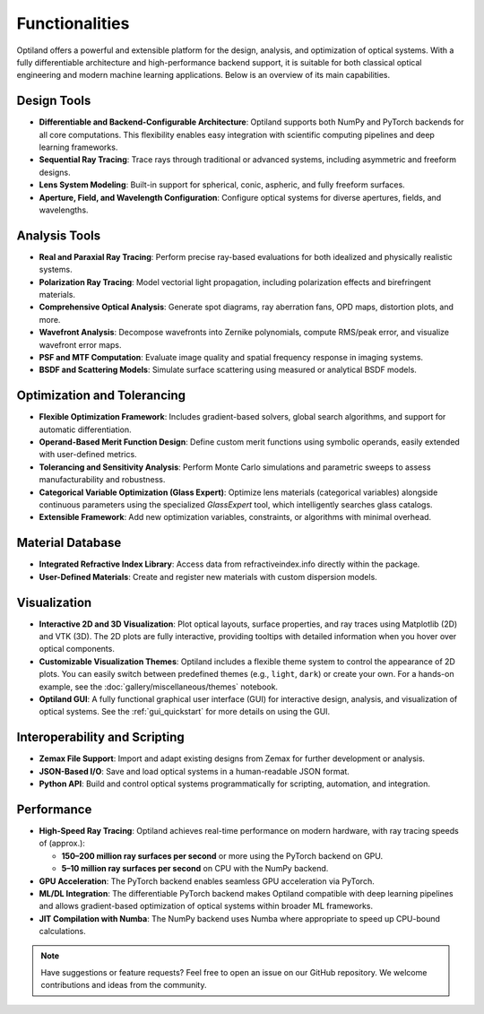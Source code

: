 .. _functionalities:

Functionalities
===============

Optiland offers a powerful and extensible platform for the design, analysis, and optimization of optical systems. With a fully differentiable architecture and high-performance backend support, it is suitable for both classical optical engineering and modern machine learning applications. Below is an overview of its main capabilities.

Design Tools
------------

- **Differentiable and Backend-Configurable Architecture**:
  Optiland supports both NumPy and PyTorch backends for all core computations. This flexibility enables easy integration with scientific computing pipelines and deep learning frameworks.
- **Sequential Ray Tracing**:
  Trace rays through traditional or advanced systems, including asymmetric and freeform designs.
- **Lens System Modeling**:
  Built-in support for spherical, conic, aspheric, and fully freeform surfaces.
- **Aperture, Field, and Wavelength Configuration**:
  Configure optical systems for diverse apertures, fields, and wavelengths.

Analysis Tools
--------------

- **Real and Paraxial Ray Tracing**:
  Perform precise ray-based evaluations for both idealized and physically realistic systems.
- **Polarization Ray Tracing**:
  Model vectorial light propagation, including polarization effects and birefringent materials.
- **Comprehensive Optical Analysis**:
  Generate spot diagrams, ray aberration fans, OPD maps, distortion plots, and more.
- **Wavefront Analysis**:
  Decompose wavefronts into Zernike polynomials, compute RMS/peak error, and visualize wavefront error maps.
- **PSF and MTF Computation**:
  Evaluate image quality and spatial frequency response in imaging systems.
- **BSDF and Scattering Models**:
  Simulate surface scattering using measured or analytical BSDF models.

Optimization and Tolerancing
----------------------------

- **Flexible Optimization Framework**:
  Includes gradient-based solvers, global search algorithms, and support for automatic differentiation.
- **Operand-Based Merit Function Design**:
  Define custom merit functions using symbolic operands, easily extended with user-defined metrics.
- **Tolerancing and Sensitivity Analysis**:
  Perform Monte Carlo simulations and parametric sweeps to assess manufacturability and robustness.
- **Categorical Variable Optimization (Glass Expert)**:
  Optimize lens materials (categorical variables) alongside continuous parameters using the specialized `GlassExpert` tool, which intelligently searches glass catalogs.
- **Extensible Framework**:
  Add new optimization variables, constraints, or algorithms with minimal overhead.

Material Database
-----------------

- **Integrated Refractive Index Library**:
  Access data from refractiveindex.info directly within the package.
- **User-Defined Materials**:
  Create and register new materials with custom dispersion models.

Visualization
-------------

- **Interactive 2D and 3D Visualization**:
  Plot optical layouts, surface properties, and ray traces using Matplotlib (2D) and VTK (3D). The 2D plots are fully interactive, providing tooltips with detailed information when you hover over optical components.
- **Customizable Visualization Themes**:
  Optiland includes a flexible theme system to control the appearance of 2D plots. You can easily switch between predefined themes (e.g., ``light``, ``dark``) or create your own. For a hands-on example, see the :doc:`gallery/miscellaneous/themes` notebook.
- **Optiland GUI**:
  A fully functional graphical user interface (GUI) for interactive design, analysis, and visualization of optical systems. See the :ref:`gui_quickstart` for more details on using the GUI.

Interoperability and Scripting
------------------------------

- **Zemax File Support**:
  Import and adapt existing designs from Zemax for further development or analysis.
- **JSON-Based I/O**:
  Save and load optical systems in a human-readable JSON format.
- **Python API**:
  Build and control optical systems programmatically for scripting, automation, and integration.

Performance
-----------

- **High-Speed Ray Tracing**:
  Optiland achieves real-time performance on modern hardware, with ray tracing speeds of (approx.):
  
  - **150–200 million ray surfaces per second** or more using the PyTorch backend on GPU.
  - **5–10 million ray surfaces per second** on CPU with the NumPy backend.

- **GPU Acceleration**:
  The PyTorch backend enables seamless GPU acceleration via PyTorch.
- **ML/DL Integration**:
  The differentiable PyTorch backend makes Optiland compatible with deep learning pipelines and allows gradient-based optimization of optical systems within broader ML frameworks.
- **JIT Compilation with Numba**:
  The NumPy backend uses Numba where appropriate to speed up CPU-bound calculations.

.. note::
   Have suggestions or feature requests? Feel free to open an issue on our GitHub repository. We welcome contributions and ideas from the community.
